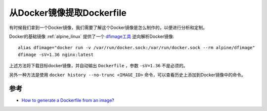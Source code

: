 .. _dockerfile_from_image:

==============================
从Docker镜像提取Dockerfile
==============================

有时候我们拿到一个Docker镜像，我们需要了解这个Docker镜像是怎么制作的，以便进行分析和定制。

Docker的基础镜像 :ref:`alpine_linux` 提供了一个 `dfimage工具 <https://hub.docker.com/repository/docker/alpine/dfimage>`_ 逆向解析Docker镜像::

   alias dfimage="docker run -v /var/run/docker.sock:/var/run/docker.sock --rm alpine/dfimage"
   dfimage -sV=1.36 nginx:latest

上述方法将下载目标docker镜像，并自动输出 ``Dockerfile`` ，参数 ``-sV=1.36`` 不是必须的。

另外一种方法是使用 ``docker history --no-trunc <IMAGE_ID>`` 命令，可以查看历史上添加到Docker镜像中的命令。

参考
======

- `How to generate a Dockerfile from an image? <https://stackoverflow.com/questions/19104847/how-to-generate-a-dockerfile-from-an-image>`_
